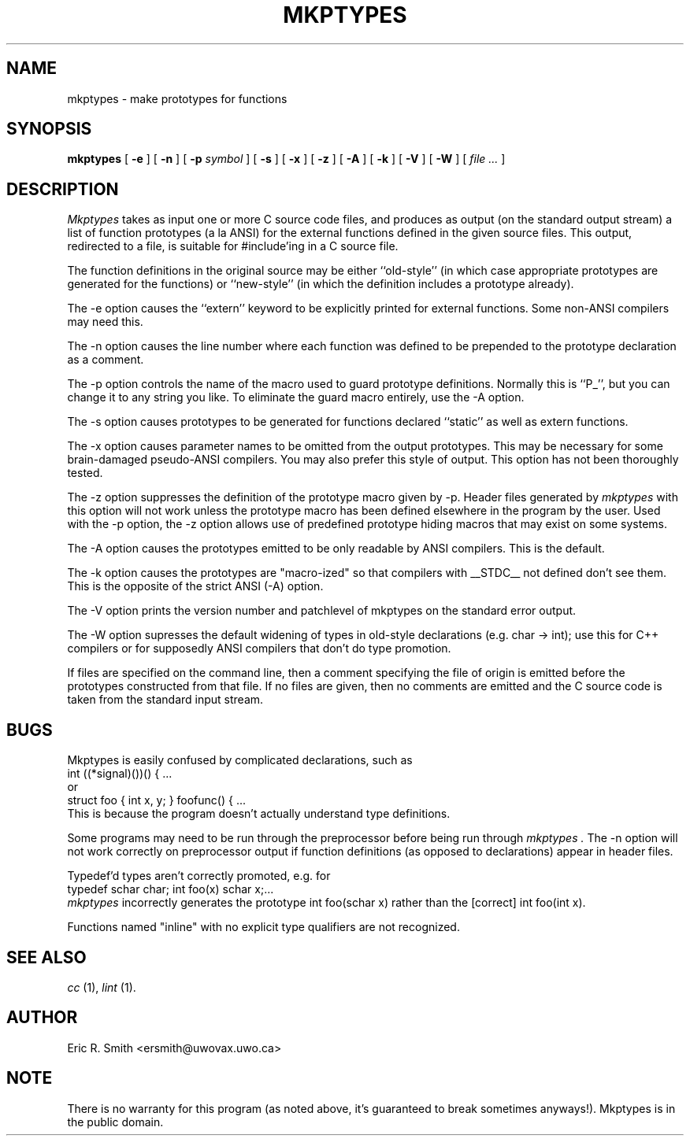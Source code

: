 .TH MKPTYPES 1
.SH NAME
mkptypes \- make prototypes for functions
.SH SYNOPSIS
.B mkptypes
[
.B -e
] [
.B -n
] [
.B -p
.I symbol
] [
.B -s
] [
.B -x
] [
.B -z
] [
.B -A
] [
.B -k
] [
.B -V
] [
.B -W
] [
.I file ...
]
.SH DESCRIPTION
.I Mkptypes
takes as input one or more C source code files, and
produces as output (on the standard output stream) a list of function
prototypes (a la ANSI) for the external functions defined in the
given source files. This output, redirected to a file, is suitable
for #include'ing in a C source file.
.PP
The function definitions in the original source
may be either ``old-style'' (in which case appropriate prototypes are
generated for the functions) or ``new-style'' (in which the definition
includes a prototype already).
.PP
The -e option causes the ``extern'' keyword to be explicitly printed
for external functions. Some non-ANSI compilers may need this.
.PP
The -n option causes the line number where each function was defined
to be prepended to the prototype declaration as a comment.
.PP
The -p option controls the name of the macro used to guard prototype
definitions. Normally this is ``P_'', but you can change it to any string
you like. To eliminate the guard macro entirely, use the -A option.
.PP
The -s option causes prototypes to be generated for functions declared
``static'' as well as extern functions.
.PP
The -x option causes parameter names to be omitted from the output
prototypes. This may be necessary for some brain-damaged pseudo-ANSI
compilers. You may also prefer this style of output. This option has not
been thoroughly tested.
.PP
The -z option suppresses the definition of the prototype macro given by
-p. Header files generated by
.I mkptypes
with this option will not work unless the prototype macro has been defined
elsewhere in the program by the user. Used with the -p option, the -z
option allows use of predefined prototype hiding macros that may exist
on some systems.
.PP
The -A option causes the prototypes emitted to be only readable by ANSI
compilers. This is the default.
.PP
The -k option causes the prototypes are "macro-ized" so that compilers
with __STDC__ not defined don't see them. This is the opposite of the
strict ANSI (-A) option.
.PP
The -V option prints the version number and patchlevel of mkptypes on the
standard error output.
.PP
The -W option supresses the default widening of types in old-style
declarations (e.g. char -> int); use this for C++ compilers or
for supposedly ANSI compilers that don't do type promotion.
.PP
If files are specified on the command line, then a comment specifying
the file of origin is emitted before the prototypes constructed from
that file. If no files are given, then no comments are emitted and
the C source code is taken from the standard input stream.
.SH BUGS
Mkptypes is easily confused by complicated declarations, such as
.nf
         int ((*signal)())() { ...
.fi
or
.nf
         struct foo { int x, y; } foofunc() { ...
.fi
This is because the program doesn't actually understand type definitions.
.PP
Some programs may need to be run through the preprocessor before
being run through
.I mkptypes .
The -n option will not work correctly on preprocessor output if function
definitions (as opposed to declarations) appear in header files.
.PP
Typedef'd types aren't correctly promoted, e.g. for
.nf
        typedef schar char; int foo(x) schar x;...
.fi
.I mkptypes
incorrectly generates the prototype int foo(schar x) rather than the
[correct] int foo(int x).
.PP
Functions named "inline" with no explicit type qualifiers are not
recognized.
.SH SEE ALSO
.I cc
(1),
.I lint
(1).
.SH AUTHOR
Eric R. Smith <ersmith@uwovax.uwo.ca>
.SH NOTE
There is no warranty for this program (as noted above, it's guaranteed
to break sometimes anyways!). Mkptypes is in the public domain.
